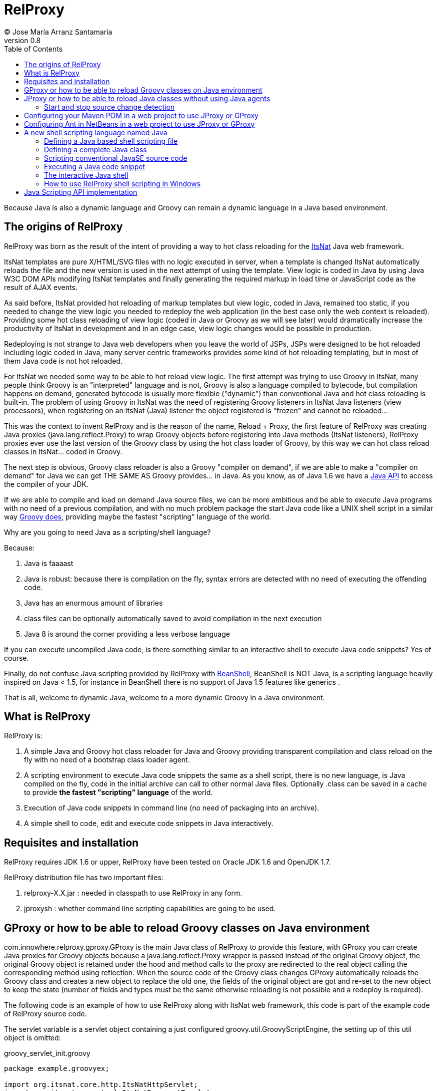 // :icons: font es necesario para que se considere en la generación de HTML usando Font Awesome en donde palabras especiales son iconos por ej en "NOTE:" "IMPORTANT:" etc 
:icons: font  
// :linkcss: por defecto está definida por si acaso, para linkar asciidoctor.css
:linkcss:
// :copycss: es para que copie el asciidoctor.css por defecto junto al HTML generado
:copycss:
// :sectanchors: para mostrar un link de "posicionar" arriba cada título
:sectanchors:
:toc2:
// usamos highlightjs o prettify porque coderay falla (aunque está incluido)
:source-highlighter: prettify

= RelProxy
(C) Jose María Arranz Santamaría
v0.8

Because Java is also a dynamic language and Groovy can remain a dynamic language in a Java based environment.

== The origins of RelProxy

RelProxy was born as the result of the intent of providing a way to hot class reloading for the http://www.itsnat.org[ItsNat] Java web framework. 

ItsNat templates are pure X/HTML/SVG files with no logic executed in server, when a template is changed ItsNat automatically reloads the file and the new version is used 
in the next attempt of using the template. View logic is coded in Java by using Java W3C DOM APIs modifying ItsNat templates and finally generating the required markup in load
time or JavaScript code as the result of AJAX events.

As said before, ItsNat provided hot reloading of markup templates but view logic, coded in Java, remained too static, if you needed to change the view logic you needed to redeploy
the web application (in the best case only the web context is reloaded). Providing some hot class reloading of view logic (coded in Java or Groovy as we will see later) would dramatically increase
the productivity of ItsNat in development and in an edge case, view logic changes would be possible in production.

Redeploying is not strange to Java web developers when you leave the world of JSPs, JSPs were designed to be hot reloaded including logic coded in Java, many server centric frameworks
provides some kind of hot reloading templating, but in most of them Java code is not hot reloaded.

For ItsNat we needed some way to be able to hot reload view logic. The first attempt was trying to use Groovy in ItsNat, many people think Groovy is an "interpreted" language and is not, 
Groovy is also a language compiled to bytecode, but compilation happens on demand, generated bytecode is usually more flexible ("dynamic") than conventional Java and hot class reloading is built-in.
The problem of using Groovy in ItsNat was the need of registering Groovy listeners in ItsNat Java listeners (view processors), when registering
on an ItsNat (Java) listener the object registered is "frozen" and cannot be reloaded...

This was the context to invent RelProxy and is the reason of the name, Reload + Proxy, the first feature of RelProxy was creating Java proxies (+java.lang.reflect.Proxy+) to wrap Groovy objects before registering
into Java methods (ItsNat listeners), RelProxy proxies ever use the last version of the Groovy class by using the hot class loader of Groovy, by this way we can hot class reload classes in ItsNat... coded in Groovy.

The next step is obvious, Groovy class reloader is also a Groovy "compiler on demand", if we are able to make a "compiler on demand" for Java we can get THE SAME AS Groovy provides... in Java.
As you know, as of Java 1.6 we have a http://docs.oracle.com/javase/6/docs/api/javax/tools/JavaCompiler.html[Java API] to access the compiler of your JDK.

If we are able to compile and load on demand Java source files, we can be more ambitious and be able to execute Java programs with no need of a previous compilation, and with no 
much problem package the start Java code like a UNIX shell script in a similar way http://groovy.codehaus.org/Running[Groovy does], providing maybe the fastest "scripting" language of the world. 

Why are you going to need Java as a scripting/shell language? 

Because:

. Java is faaaast
. Java is robust: because there is compilation on the fly, syntax errors are detected with no need of executing the offending code.
. Java has an enormous amount of libraries
. class files can be optionally automatically saved to avoid compilation in the next execution
. Java 8 is around the corner providing a less verbose language

If you can execute uncompiled Java code, is there something similar to an interactive shell to execute Java code snippets? Yes of course.

Finally, do not confuse Java scripting provided by RelProxy with http://www.beanshell.org/[BeanShell], BeanShell is NOT Java, is a scripting language heavily inspired on Java < 1.5, 
for instance in BeanShell there is no support of Java 1.5 features like generics .

That is all, welcome to dynamic Java, welcome to a more dynamic Groovy in a Java environment.
 
== What is RelProxy 

RelProxy is:

. A simple Java and Groovy hot class reloader for Java and Groovy providing transparent compilation and class reload on the fly with no need of a bootstrap class loader agent.
. A scripting environment to execute Java code snippets the same as a shell script, there is no new language, is Java compiled on the fly, code in the initial archive can call 
to other normal Java files. Optionally .class can be saved in a cache to provide *the fastest "scripting" language* of the world.
. Execution of Java code snippets in command line (no need of packaging into an archive).
. A simple shell to code, edit and execute code snippets in Java interactively.

== Requisites and installation

RelProxy requires JDK 1.6 or upper, RelProxy have been tested on Oracle JDK 1.6 and OpenJDK 1.7.

RelProxy distribution file has two important files:

. relproxy-X.X.jar : needed in classpath to use RelProxy in any form. 
. jproxysh : whether command line scripting capabilities are going to be used.


== GProxy or how to be able to reload Groovy classes on Java environment

+com.innowhere.relproxy.gproxy.GProxy+ is the main Java class of RelProxy to provide this feature, with +GProxy+ you can create Java proxies for Groovy objects because 
a +java.lang.reflect.Proxy+ wrapper is passed instead of the original Groovy object, the original Groovy object is retained under the hood and method calls to the proxy 
are redirected to the real object calling the corresponding method using reflection. When the source code of the Groovy class changes GProxy automatically reloads the Groovy 
class and creates a new object to replace the old one, the fields of the original object are got and re-set to the new object to keep the state (number of fields and types 
must be the same otherwise reloading is not possible and a redeploy is required).

The following code is an example of how to use RelProxy along with ItsNat web framework, this code is part of the example code of RelProxy source code. 



The +servlet+ variable is a servlet object containing a just configured +groovy.util.GroovyScriptEngine+, the setting up of this util object is omitted: 


[source,groovy]
.groovy_servlet_init.groovy
----
package example.groovyex;

import org.itsnat.core.http.ItsNatHttpServlet;
import org.itsnat.core.tmpl.ItsNatDocumentTemplate;
import org.itsnat.core.event.ItsNatServletRequestListener;
import groovy.util.GroovyScriptEngine;
import java.lang.reflect.Method;
import com.innowhere.relproxy.RelProxyOnReloadListener;
import com.innowhere.relproxy.gproxy.GProxy;
import com.innowhere.relproxy.gproxy.GProxyGroovyScriptEngine;
import com.innowhere.relproxy.gproxy.GProxyConfig;


GroovyScriptEngine groovyEngine = servlet.getGroovyScriptEngine();

def gproxyGroovyEngine = {
             String scriptName -> return (java.lang.Class)groovyEngine.loadScriptByName(scriptName) 
        } as GProxyGroovyScriptEngine;

def reloadListener = { 
        Object objOld,Object objNew,Object proxy, Method method, Object[] args -> 
           println("Reloaded " + objNew + " Calling method: " + method)
      } as RelProxyOnReloadListener;

def gpConfig = GProxy.createGProxyConfig();
gpConfig.setEnabled(true)
        .setRelProxyOnReloadListener(reloadListener)
        .setGProxyGroovyScriptEngine(gproxyGroovyEngine);

GProxy.init(gpConfig);


String pathPrefix = context.getRealPath("/") + "/WEB-INF/groovyex/pages/";

def docTemplate;
docTemplate = itsNatServlet.registerItsNatDocumentTemplate("groovyex","text/html", pathPrefix + "groovyex.html");

def db = new FalseDB();

ItsNatServletRequestListener listener = GProxy.create(new example.groovyex.GroovyExampleLoadListener(db), ItsNatServletRequestListener.class);
docTemplate.addItsNatServletRequestListener(listener);

----


Let's explain the previous code:

[source,groovy]
----
def gproxyGroovyEngine = {
             String scriptName -> return (java.lang.Class)groovyEngine.loadScriptByName(scriptName) 
        } as GProxyGroovyScriptEngine;
----

Defines a listener needed by GProxy to indirectly call the +groovy.util.GroovyScriptEngine+ to load classes, take a look to the signature of +GProxyGroovyScriptEngine+ there is no dependency
with +groovy.*+ packages, this is why you can use RelProxy in pure Java projects with no Groovy dependency in spite of Groovy support.


[source,groovy]
----
def reloadListener = { 
        Object objOld,Object objNew,Object proxy, Method method, Object[] args -> 
           println("Reloaded " + objNew + " Calling method: " + method)
      } as RelProxyOnReloadListener;
----

Defines an optional listener to be called when a Groovy class is reloaded, the listener receives the old and new object cause of reloading because a proxied method was called.

[source,groovy]
----
def gpConfig = GProxy.createGProxyConfig();
gpConfig.setEnabled(true)
        .setRelProxyOnReloadListener(reloadListener)
        .setGProxyGroovyScriptEngine(gproxyGroovyEngine);

GProxy.init(gpConfig);
----

Configures +GProxy+, now it is ready to proxy Groovy objects.

Take a look to the optional +setEnabled(true)+ configuration call, +GProxy+ is enabled by default, this means proxied Groovy objects are instrumented for hot reload. 
Calling +setEnabled(false)+ tells +GProxy+ to ignore any other configuration, +GProxy+ is disabled and no proxy is created, the original Groovy objects will be returned with absolute no performance penalty,
this is the preferred configuration in production whether you do not want hot class reload in production.

The final code:

[source,groovy]
----
def db = new FalseDB();

ItsNatServletRequestListener listener = GProxy.create(new example.groovyex.GroovyExampleLoadListener(db), ItsNatServletRequestListener.class);
docTemplate.addItsNatServletRequestListener(listener);
----

is an example of proxying a +example.groovyex.GroovyExampleLoadListener+ object and registering the returned Java proxy into the ItsNat infrastructure. 
The class +example.groovyex.GroovyExampleLoadListener+ implements the ItsNat standard interface +ItsNatServletRequestListener+ implementing the method
+processRequest(ItsNatServletRequest request, ItsNatServletResponse response)+ this method is called by ItsNat, the proxy object receives this call and forwards this call
to the latest class loaded, we are going to see more details later.

Let's go to take a look to +example.groovyex.GroovyExampleLoadListener+:

[source,groovy]
.GroovyExampleLoadListener.groovy
----
package example.groovyex;

import org.itsnat.core.event.ItsNatServletRequestListener;
import org.itsnat.core.ItsNatServletRequest;
import org.itsnat.core.ItsNatServletResponse;
import example.groovyex.FalseDB;

class GroovyExampleLoadListener implements ItsNatServletRequestListener
{
    def db

    GroovyExampleLoadListener() 
    { 
    }
    
    GroovyExampleLoadListener(FalseDB db) // Explicit type tells Groovy to reload FalseDB class when changed
    {
        this.db = db;
    }

    void processRequest(ItsNatServletRequest request, ItsNatServletResponse response)
    { 
        println("GroovyExampleLoadListener 4 ");
        
        new example.groovyex.GroovyExampleDocument(request.getItsNatDocument(),db);
    }
}
----

To understand this code let's to explain how ItsNat works, the method +processRequest+ is called every time a page is loaded specifying the same ItsNat template, 
because this listener was registered as the load processor.

When RelProxy (through +groovy.util.GroovyScriptEngine+) detects the source code of the class +GroovyExampleLoadListener+ or dependent classes like +GroovyExampleDocument+ have 
changed, all classes with associated hot reloadable source, are reloaded and a new +ClassLoader+ is created for them, next calls to +GroovyExampleLoadListener+ proxy will use the new loaded class and the same
with dependent classes.

However a concrete +GroovyExampleLoadListener+ object was used to register, how can we reload a class with one alive object already created?

The +GroovyExampleLoadListener+ object was the one proxied, the class of this object is reloaded when a source change is detected (or any related class) because this is the objective of RelProxy, 
but this object can have fields pointing to objects usually loaded _before_ registering/proxying the +GroovyExampleLoadListener+ object. The classes of these attribute
objects may be also reloaded but the new version is not effective because pointed objects are usually being used in other places, if we re-create these objects
we are creating new instances for instance of objects designed to be singletons. This is the case of the +db+ attribute of 
class +FalseDB+, this attribute references a concrete +FalseDB+ object not able to be automatically reloaded in spite of the Groovy +FalseDB+ class could be reloaded. 
This is why in case of the proxied object +GroovyExampleLoadListener+, RelProxy recreates the object based on the new loaded class by calling the default constructor and *re-setting the attributes*, 
by this way the new object is based on the new class containing the same attribute objects defined before, you cannot add, remove or change the type of attributes if you do so RelProxy 
will not be able to hot reload and a new redeploy is needed.

The proxied class usually creates new objects based on dependent classes to execute some task, if no object of these dependent classes is "saved" and/or used outside of proxied environment
RelProxy can reload dependent classes with no problem.

This is the case of the class +GroovyExampleDocument+ and dependent classes (see the source code).

Other classes and interfaces like +ItsNatServletRequest+ or +ItsNatServletResponse+ are not reloaded in this example because they are ItsNat based and source code is not
present in Groovy environment. +FalseDB+ class could be reloaded but reloading will fail because the proxied object (+GroovyExampleLoadListener+) holds an attribute +db+ of this class, RelProxy 
will say you the reloading process has been failed and a redeploy is recommended to effectively use the new version of the class.

In summary, in this ItsNat example, when source code of +GroovyExampleLoadListener+ or dependent classes with source code controlled by RelProxy changes, all of these classes are reloaded.
When the +processRequest+ method of the proxied +GroovyExampleLoadListener+ object is called because an end user is reloading the related web page, RelProxy detects this class has been reloaded and 
recreates the +GroovyExampleLoadListener+ object with the new class re-setting the fields and finally the +processRequest+ method is called and method processing is done
using the new version of dependent classes.

Finally we have been able to reload Groovy classes mixed in a Java environment without using the strongly intrusive instrument of Java agents.

== JProxy or how to be able to reload Java classes without using Java agents

Java hot reloadable proxies are very similar to Groovy support of RelProxy, in this case the task of detecting source changes, recompiling and reloading is fully done by RelProxy
(in case of Groovy provided +groovy.util.GroovyScriptEngine+ does most of this work).

+com.innowhere.relproxy.jproxy.JProxy+ is the main Java class of RelProxy for hot reload of pure Java, with JProxy you can create Java +java.lang.reflect.Proxy+ proxies wrapping
your original objects to be passed to listeners, the original object is retained under the hood and method calls to the proxy are redirected to the real object calling the 
corresponding method using reflection. When the source code of the proxied Java class (or dependent classes) changes JProxy automatically reloads the class and creates a 
new object to replace the old one, the fields of the original object are got and re-set to the new object to keep the state (number of fields and types must be the same 
otherwise reloading is not possible and a redeploy is required).

The following code is an example of how to use +JProxy+ along with ItsNat web framework, this code is part of the example code of RelProxy source code and basically 
is the same as the Groovy example:


[source,java]
----
public static void init(ItsNatHttpServlet itsNatServlet,ServletConfig config)
{    
    ServletContext context = itsNatServlet.getItsNatServletContext().getServletContext();
    String inputPath = context.getRealPath("/") + "/WEB-INF/javaex/code/";           
    String classFolder = null; // Optional: context.getRealPath("/") + "/WEB-INF/classes";
    Iterable<String> compilationOptions = Arrays.asList(new String[]{"-source","1.6","-target","1.6"});
    long scanPeriod = 200;

    RelProxyOnReloadListener proxyListener = new RelProxyOnReloadListener() {
        public void onReload(Object objOld, Object objNew, Object proxy, Method method, Object[] args) {
            System.out.println("Reloaded " + objNew + " Calling method: " + method);
        }        
    };

    JProxyDiagnosticsListener diagnosticsListener = new JProxyDiagnosticsListener()
    {
        public void onDiagnostics(DiagnosticCollector<JavaFileObject> diagnostics)
        {
            List<Diagnostic<? extends JavaFileObject>> diagList = diagnostics.getDiagnostics();                
            int i = 1;
            for (Diagnostic diagnostic : diagList)
            {
               System.err.println("Diagnostic " + i);
               System.err.println("  code: " + diagnostic.getCode());
               System.err.println("  kind: " + diagnostic.getKind());
               System.err.println("  line number: " + diagnostic.getLineNumber());                   
               System.err.println("  column number: " + diagnostic.getColumnNumber());
               System.err.println("  start position: " + diagnostic.getStartPosition());
               System.err.println("  position: " + diagnostic.getPosition());                   
               System.err.println("  end position: " + diagnostic.getEndPosition());
               System.err.println("  source: " + diagnostic.getSource());
               System.err.println("  message: " + diagnostic.getMessage(null));
               i++;
            }
        }
    };

    JProxyConfig jpConfig = JProxy.createJProxyConfig();
    jpConfig.setEnabled(true)
            .setRelProxyOnReloadListener(proxyListener)
            .setInputPath(inputPath)
            .setScanPeriod(scanPeriod)
            .setClassFolder(classFolder)
            .setCompilationOptions(compilationOptions)
            .setJProxyDiagnosticsListener(diagnosticsListener);

    JProxy.init(jpConfig);


    String pathPrefix = context.getRealPath("/") + "/WEB-INF/javaex/pages/";

    ItsNatDocumentTemplate docTemplate;
    docTemplate = itsNatServlet.registerItsNatDocumentTemplate("javaex","text/html", pathPrefix + "javaex.html");

    FalseDB db = new FalseDB();

    ItsNatServletRequestListener listener = JProxy.create(new example.javaex.JProxyExampleLoadListener(db), ItsNatServletRequestListener.class);
    docTemplate.addItsNatServletRequestListener(listener);
} 
----

There is more code than Groovy code because +GroovyScriptEngine+ setting up was omitted (not specific of RelProxy) and now some configuration options are shown in spite of they may 
be optional.

Let's explain the previous code:

[source,java]
----
    JProxyConfig jpConfig = JProxy.createJProxyConfig();
    jpConfig.setEnabled(true)
            .setRelProxyOnReloadListener(proxyListener)
            .setInputPath(inputPath)
            .setScanPeriod(scanPeriod)
            .setClassFolder(classFolder)
            .setCompilationOptions(compilationOptions)
            .setJProxyDiagnosticsListener(diagnosticsListener);

    JProxy.init(jpConfig);
----

This is an example of JProxy configuration.

* +setEnabled(boolean)+ configuration method is the same as +GProxy+, when setting to false other configuration options are ignored, there is no hot reload and proxying and performance penalty is zero.

* +setRelProxyOnReloadListener(proxyListener)+ is the same as +GProxy+ in fact the same interface +RelProxyOnReloadListener+ is shared between +GProxy+ and +JProxy+.

* +setInputPath(inputPath)+ defines where the source code files of hot reloadable classes is.

* +setScanPeriod(scanPeriod)+ defines the period (in ms) between checks of timestamps of source code files to detect changes.

* +setClassFolder(classFolder)+ optionally defines where to save, as .class files, the bytecode resulting of re-compiling modified source files in runtime. 
By this way the next time the application is started .class files are aligned with source files and no runtime compilation is needed (class folder of course must be in
classpath).

* +setCompilationOptions(compilationOptions)+ optionally sets the list of options you want for compiling phase, these are the same kind of options you would provide to the
http://docs.oracle.com/javase/6/docs/technotes/tools/windows/javac.html[javac command], internally the 
http://docs.oracle.com/javase/6/docs/api/javax/tools/JavaCompiler.html[Java compiler API] receives this parameters and the reason of the required format.

* +setJProxyDiagnosticsListener(diagnosticsListener)+ optionally registers the +JProxyDiagnosticsListener+ listener to be executed when some warning or error happens compiling
Java code, when providing null or not called RelProxy uses a default listener very similar to this example.


The final code:

[source,java]
----
    FalseDB db = new FalseDB();

    ItsNatServletRequestListener listener = JProxy.create(new example.javaex.JProxyExampleLoadListener(db), ItsNatServletRequestListener.class);
    docTemplate.addItsNatServletRequestListener(listener);
----

Is symmetric to Groovy counterpart, it is the same example and the same expected behavior of RelProxy but all in Java.

Anyway this is the code of +JProxyExampleLoadListener+:

[source,java]
.JProxyExampleLoadListener.java
----
package example.javaex;

import org.itsnat.core.event.ItsNatServletRequestListener;
import org.itsnat.core.ItsNatServletRequest;
import org.itsnat.core.ItsNatServletResponse;
import org.itsnat.core.html.ItsNatHTMLDocument;

public class JProxyExampleLoadListener implements ItsNatServletRequestListener
{
    protected FalseDB db;

    public JProxyExampleLoadListener() 
    { 
    }
    
    public JProxyExampleLoadListener(FalseDB db) 
    {
        this.db = db;
    }

    public void processRequest(ItsNatServletRequest request, ItsNatServletResponse response)
    { 
        System.out.println("JProxyExampleLoadListener 4 " + this.getClass().getClassLoader().hashCode());

        new example.javaex.JProxyExampleDocument(request,(ItsNatHTMLDocument)request.getItsNatDocument(),db);
    }
}
----

=== Start and stop source change detection

You can reduce to zero the footprint of RelProxy in production setting +setEnabled(boolean)+ to false, however if you are a brave guy or girl and you want to make also hot changes
in production... +JProxy.start()+ and +JProxy.stop()+ methods are for you.

Remember we must to define the period between source files checking for changes calling +setScanPeriod(scanPeriod)+, RelProxy defines behind the scene a +java.util.Timer+ for this task,
of course every time source code is checked needs some time, because there are synchronizations between source code cheking and proxies use a very small performance penalty happen
when checking source code. This is why we can +stop+ source code checking if we are not able to make source code changes reducing performance penalty to minimum, and we can call 
+start+ before performing some change.

You can call several times to +JProxy.start()+ and +JProxy.stop()+ methods, if nothing is going to be done nothing is done without errors (both methods return true
when a state change was effective), and they are thread safe.


== Configuring your Maven POM in a web project to use JProxy or GProxy

Probably JProxy and GProxy are going to be used frequently in web projects to avoid many tedious redeploys. In the case of ItsNat it can drastically reduce redeployments
regarding to markup design and view logic, just reloading the page ItsNat automatically reloads pure HTML templates involved when changed, with JProxy or GProxy view logic code 
is also reloaded without redeploying.

Because the web application needs to load the source code hot reloadable, this source code must be also distributed into the war file, that is, in some place below +WEB-INF/+ 
if you want to keep this code private, this folder or folders must be declared in POM to be copied to the war file by Maven.

At the time of writing RelProxy is not in a Maven repository, you must manually include in your dependencies.

The following POM is a simple example of a RelProxy (v0.8) ready web application including a public folder, +src/main/webapp/WEB-INF/code+, able to contain reloadable source code:

[source,xml]
.pom.xml
----
<project xmlns="http://maven.apache.org/POM/4.0.0" xmlns:xsi="http://www.w3.org/2001/XMLSchema-instance"
        xsi:schemaLocation="http://maven.apache.org/POM/4.0.0 http://maven.apache.org/xsd/maven-4.0.0.xsd">
    
  <modelVersion>4.0.0</modelVersion>

  <groupId>com.mycompany</groupId>
  <artifactId>relproxyexample</artifactId>
  <packaging>war</packaging>
  <version>1.0-SNAPSHOT</version>

  <name>relproxyexample</name>
  <url>http://maven.apache.org</url>

  <dependencies>
    <dependency>
      <groupId>javax.servlet</groupId>
      <artifactId>servlet-api</artifactId>
      <version>2.5</version>
      <scope>provided</scope>
    </dependency>
    <dependency>
      <groupId>javax.servlet.jsp</groupId>
      <artifactId>jsp-api</artifactId>
      <version>2.1</version>
      <scope>provided</scope>
    </dependency>

    <dependency>
        <groupId>relproxy</groupId>
        <artifactId>relproxy-jar</artifactId>
        <version>0.8</version>
        <scope>system</scope>
        <systemPath>${basedir}/src/main/webapp/WEB-INF/lib/relproxy-0.8.jar</systemPath>
    </dependency>

  </dependencies>

  <build>
    <plugins>
      <plugin>
        <groupId>org.apache.maven.plugins</groupId>
        <artifactId>maven-compiler-plugin</artifactId>
        <version>2.0.2</version>
        <configuration>
          <source>1.6</source>
          <target>1.6</target>          
        </configuration>
      </plugin>
    </plugins>
    <resources>  
       <resource>
         <directory>src/main/webapp/WEB-INF/code</directory>         
       </resource>        
    </resources>     
  </build>

  
</project>
----

== Configuring Ant in NetBeans in a web project to use JProxy or GProxy

When creating a standard web project in NetBeans, the generated Ant files filter .java files when deploying, to avoid this filtering just add to the build.xml:

[source,xml]
.build.xml
----
    <target name="-pre-dist"> 
        <copy todir="${build.web.dir}/WEB-INF" preservelastmodified="true">
            <fileset dir="${webinf.dir}" /> 
        </copy>
    </target>     
----

== A new shell scripting language named Java

When we think on a shell scripting language we think on sh or csh, or maybe on the scripting language of Windows console (based on the old MSDOS), or maybe you know
your preferred conventional dynamic language usually can be executed like another shell language, for instance http://groovy.codehaus.org/Running[Groovy], 
http://www.linuxjournal.com/content/python-scripts-replacement-bash-utility-scripts[Python], http://stackoverflow.com/questions/166347/how-do-i-use-ruby-for-shell-scripting[Ruby]
or http://www.2ality.com/2011/12/nodejs-shell-scripting.html[JavaScript].

But when you think Java like a new shell scripting language sure you say "it's impossible".

No, it is possible, RelProxy includes a tool named *+jproxysh+* to make possible executing Java like another shell scripting language.

The principle is simple and is very similar to Groovy scripting, Groovy compiles on the fly Groovy code saving in memory the compiled bytecode, by this way developers
think Groovy script is interpreted and is not, the same approach is applied to Java through RelProxy. In the case of RelProxy, bytecode can be optionally saved as .class
files to avoid compiling on the fly every time the script is executed. When the JVM is able to load .class files instead of compiling execution maybe extremely faster
than conventional scripting languages interpreted line by line from sources, this is why the affirmation of Java as the fastest scripting language of the world is accurated.

=== Defining a Java based shell scripting file

Let's see the first example (some background of UNIX shell is supposed):

[source,java]
.example_java_shell
----
#!/usr/bin/env jproxysh

String msg = args[0] + args[1];
System.out.println(msg);

System.out.println("example_java_shell 1 ");

example.javashellex.JProxyShellExample.exec();
----

The best way to think this script is like the content of the standard method +main+ of a class with some invented name in the default package (no package), in fact, 
this is how it is managed internally by RelProxy.

We could use +/bin/jproxysh+ or +/usr/local/bin/jproxysh+ but we are forced to install RelProxy in a concrete fixed place, by using +/usr/bin/env+ the command +jproxysh+ will be located
using the current PATH.

Save this file in a folder root of the dependent classes. The dependent class in this example is +JProxyShellExample+ (this example in RelProxy distribution includes more classes
but we are going to ignore them to simplify).

The hierarchy is:

++++
<pre>
&lt;root_folder&gt;
  example_java_shell           (file)
  example                      (folder)
    javashellex                (folder)
      JProxyShellExample.java  (file)
</pre>
++++


{nbsp} +
Yes, you are right, mentally adding the .java extension to +example_java_shell+ you get the typical file hierarchy of a JavaSE program. 


The first requisite is that +jproxysh+ must be accesible by the environment variable +PATH+, anyway executing this script is not direct, it requires some previous configuration:

* First of all the +JAVA_HOME+ environment variable is required. 
* The +CLASSPATH+ environment variable must locate the +relproxy-X.X.jar+ file and other folders and hards required by your Java application, conventions are the same than a typical JavaSE program.
* Optionally you may specify +JAVA_OPTS+ to provide options for the JVM.

There are other _optional_ environment variables in this case RelProxy specific:

* JPROXYSH_SCAN_PERIOD : defines the milliseconds between source code change checking, by default is -1 (no check) but a positive value is interesting when the script loads a server and JProxy (already configured) is used inside.
* JPROXYSH_CACHE_CLASS_FOLDER : defines where to save the .class files resulting of compiling on the fly the scripting code, this folder is automatically added to the class path, 
so when the script is loaded the second time the .class are used instead of source code acording to the typical source-binary timestamp rules (if source code is more recent the class is ignored and replaced with a new file).
* JPROXYSH_COMPILATION_OPTIONS : compilations passed to the JDK compiler, the format is the same as the command line +javac+.

The following is an example of shell code (into a script file) to execute the previous +example_java_shell+, this example is included in RelProxy distribution:

[source,sh]
.ex_java_shell_launcher.sh
----
#!/bin/sh

RELPROXY_JAR=relproxy-0.8.jar

PROJECT=`dirname $0`/..

# set PROJECT env as absolute path
TMP_PWD=`pwd`
cd $PROJECT
PROJECT=`pwd`
cd $TMP_PWD

if [ -z "$JAVA_HOME" ]; then 
    echo Missing JAVA_HOME environment variable, exiting...
    exit 1
fi

export PATH=$PATH:$PROJECT/bin
export CLASSPATH=$PROJECT/lib/$RELPROXY_JAR
export JAVA_OPTS="-client -Xmx100m"
# Nothing really required in JAVA_OPTS, just to test

export JPROXYSH_SCAN_PERIOD=-1
export JPROXYSH_CACHE_CLASS_FOLDER="$PROJECT/tmp/java_shell_test_classes"
export JPROXYSH_COMPILATION_OPTIONS="-source 1.6 -target 1.6"

$PROJECT/cmd_examples/code/example_java_shell "HELLO " "WORLD!"
----

Because +example_java_shell+ is a +jproxysh+ based script, nothing prevents of being executed directly using +jproxysh+:

[source,sh]
----
jproxysh $PROJECT/cmd_examples/code/example_java_shell "HELLO " "WORLD!"
----



=== Defining a complete Java class

As you have seen in +example_java_shell+ example, you can access to other Java "scripting" classes from the initial scripting file, this is really interesting when your scripts 
become too large and you need state (attributes) more methods and so on, that is, you need more classes.

But in case most of or completely your code can be in just one class, or the main scripting file needs to be more structured, you have the option of defining a conventional class
in the scripting main file.

Take a look to this example also included in RelProxy distribution (slightly modified):

[source,sh]
.example_java_shell_complete_class
----
#!/usr/bin/env jproxysh

import example.javashellex.JProxyShellExample;

public class example_java_shell_complete_class
{
    public static void main(String[] args)
    {
        String msg = args[0] + args[1];
        System.out.println(msg);

        System.out.println("example_java_shell_complete_class 1 ");

        JProxyShellExample.exec();
    }
}
----

+example_java_shell_complete_class+ is a conventional class, you can add methods, attributes and so on, the only limitation is the name of the class, it must be the same as the container file
that is, the same as conventional JavaSE programming.

You can execute this script by the same ways we executed +example_java_shell+, directly or as a parameter of +jproxysh+.

=== Scripting conventional JavaSE source code

The differences between a the +example_java_shell_complete_class+ script and a conventional Java source file are just the extension (missing) and the hash bang to execute jproxysh.

We can remove the hashbang and set a +.java+ extension to the main scripting file, in this scenario the source code is the same as a conventional JavaSE application.
Instead of compiling with +javac+ and executing with +java+ command, you just must execute it with +jproxysh+

[source,sh]
----
jproxysh $PROJECT/cmd_examples/code/example_normal_class.java "HELLO " "WORLD!"
----


=== Executing a Java code snippet

You have done some powerful Java methods, these Java methods allows some combinations to make easily amazing things, you just need one, or two or just three sentences... 
you don't need to create a Java shell scripting file, you just want to write down and execute. RelProxy through +jproxy+ allows executing Java code snippets on the fly.

The following is a shell script included in RelProxy distribution which executes a simple code snippet (the param +-c+ indicates you are going to execute inline code):

[source,sh]
.ex_java_shell_snippet_launcher.sh
----
#!/bin/sh

RELPROXY_JAR=relproxy-0.8.jar

PROJECT=`dirname $0`/..

# set PROJECT env as absolute path
TMP_PWD=`pwd`
cd $PROJECT
PROJECT=`pwd`
cd $TMP_PWD

if [ -z "$JAVA_HOME" ]; then 
    echo Missing JAVA_HOME environment variable, exiting...
    exit 1
fi

export PATH=$PATH:$PROJECT/bin
export CLASSPATH=$PROJECT/lib/$RELPROXY_JAR
export JAVA_OPTS="-client -Xmx100m"
# Nothing really required in JAVA_OPTS, just to test

export JPROXYSH_COMPILATION_OPTIONS="-source 1.6 -target 1.6"

jproxysh -c 'System.out.print("This code snippet says: ");' \
            'System.out.println("Hello World!!");'
----

You can execute a single code block (into a string parameter) or several blocks in several lines separated with "\", every block can contain several Java sentences.

=== The interactive Java shell

When you need something more interactive, just like the Groovy shell, RelProxy provides a simple interactive shell. 

To launch the interactive shell define the required environment variables like the code snippet example and execute +jproxysh+ with no parameters:

[source,sh]
----
jproxysh
----

A message info is shown and a prompt is shown waiting for your commands and or code. Write 'help' to know the shell options, if the text written is not recognized like a command
it is interpreted as Java code and saved in a buffer to be executed when you want writting the 'exec' command.

=== How to use RelProxy shell scripting in Windows

RelProxy does not provide a +jproxysh+ version for Windows because you can easily build a mini-Linux/Unix in your Windows box with http://www.mingw.org/[MinGW/MSYS].

Install MinGW/MSYS, you must be able to locate the shell launcher +msys.bat+ in a folder like +C:\MinGW\msys\1.0\+ (exact location may change according to your installation folder).

Execute +msys.bat+ and you will get a simple Linux shell environment, in this environment you can execute your typical Linux commands like +ls+, +ps+, +find+ etc and of course
launch the previous script files documented in this manual and included in RelProxy distribution.

MSYS console is enough for most of purposes, if you also install +mintty+ using the MinGW GUI or command based installer, calling +mintty&+ in MSYS opens an even more sophisticated
Linux console. Mintty has some problem with some keyboard characters editing Java code in the RelProxy interactive console, back to basic MSYS console when necesssary.

If you need to execute Linux shell scripts (for instance RelProxy based) from Windows without a Linux like interactive console, do something like this in your Windows script or console:

[source,sh]
----
set PATH=C:\MinGW\msys\1.0\bin;%PATH%
sh <path to the shell file>
----

Where +<path to the shell file>+ can have Windows or Linux format (e.g. +/c/development/relproxy/cmd_examples/ex_java_shell_launcher.sh+).

== Java Scripting API implementation

RelProxy implements the official JSR-223 http://docs.oracle.com/javase/6/docs/technotes/guides/scripting/programmer_guide/index.html[Java Scripting API] as found
in Java 1.6.

The following Java code shows how to initialize the Java Scripting factory, get an engine instance and execute some code:

[source,java]
----
// ...
JProxyConfig jpConfig = JProxy.createJProxyConfig();
jpConfig.setEnabled(true)
        .setRelProxyOnReloadListener(proxyListener)
        .setInputPath(inputPath)
        .setScanPeriod(scanPeriod)
        .setClassFolder(classFolder)
        .setCompilationOptions(compilationOptions)
        .setJProxyDiagnosticsListener(diagnosticsListener);

JProxyScriptEngineFactory factory = JProxyScriptEngineFactory.create(jpConfig);

ScriptEngineManager manager = new ScriptEngineManager();
manager.registerEngineName("Java", factory);

manager.getBindings().put("msg","HELLO GLOBAL WORLD!");

ScriptEngine engine = manager.getEngineByName("Java");

Bindings bindings = engine.createBindings();
bindings.put("msg","HELLO SCOPE WORLD!");


StringBuilder code = new StringBuilder();
code.append( " javax.script.Bindings bindings = context.getBindings(javax.script.ScriptContext.ENGINE_SCOPE); \n");
code.append( " String msg = (String)bindings.get(\"msg\"); \n");
code.append( " System.out.println(msg); \n");
code.append( " bindings = context.getBindings(javax.script.ScriptContext.GLOBAL_SCOPE); \n");
code.append( " msg = (String)bindings.get(\"msg\"); \n");
code.append( " System.out.println(msg); \n");            
code.append( " example.javashellex.JProxyShellExample.exec(engine); \n");
code.append( " return \"SUCESS\";");

String result = (String)engine.eval( code.toString() , bindings);
System.out.println("RETURNED: " + result);

((JProxyScriptEngine)engine).stop(); // Necessary if scanPeriod > 0 was defined
----

As you can see initialization code is the same as in +JProxy+ examples, the main difference between +JProxy+ and +ScriptEngine+ is that +JProxy+ is like a singleton and
you get a new +ScriptEngine+ instance every time you call +manager.getEngineByName("Java")+.

The last line:

[source,java]
----
((JProxyScriptEngine)engine).stop(); // Necessary if scanPeriod > 0 was defined
----

shows that returned +ScriptEngine+ implements +JProxyScriptEngine+, this interface defines the same methods you are going to find in +JProxy+, for instance
the +stop()+ method is necessary whether you define a +scanPeriod+ and you want to dispose the +ScriptEngine+ (otherwise the +ScriptEngine+ is looking for
source changes forever). 

As said before two +ScriptEngine+ objects created using the same factory, just share the same configuration but they are different instances, for instance,
the +stop()+ method just affect to the concrete instance used to call.

You can directly call the +JProxyScriptEngineFactory.getScriptEngine()+ method without registering on a +ScriptEngineManager+, in this case avoid calling 
+ServiceContext.getBindings(javax.script.ScriptContext.GLOBAL_SCOPE)+ use because the default global scope +Bindings+ object is not defined.

If you need two or more different configurations, create one +JProxyScriptEngineFactory+ per configuration, use them standalone or create several +ScriptEngineManager+ instances.

The scripting code can be the content of a main method with this signature:

[source,java]
----
public static Object main(ScriptEngine engine,javax.script.ServiceContext context)
----

Or optionally you can define a complete Java class containing the previous method.

Finally, because you have access to the +ScriptEngine+ you can define a hot reloadable server in a similar form to using static +JProxy+: 

[source,java]
----
JProxyShellExampleListener listener = ((JProxyScriptEngine)engine).create(new JProxyShellExampleListenerImpl(), JProxyShellExampleListener.class);
----
